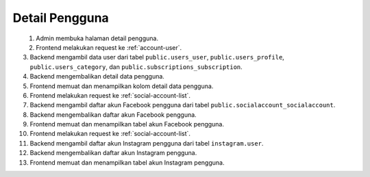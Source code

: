 Detail Pengguna
+++++++++++++++

.. figure:: ./user-view-sequence.png
    :scale: 50
    :align: left

1. Admin membuka halaman detail pengguna.
2. Frontend melakukan request ke :ref:`account-user`.
3. Backend mengambil data user dari tabel ``public.users_user``, ``public.users_profile``, ``public.users_category``, dan ``public.subscriptions_subscription``.
4. Backend mengembalikan detail data pengguna.
5. Frontend memuat dan menampilkan kolom detail data pengguna.
6. Frontend melakukan request ke :ref:`social-account-list`.
7. Backend mengambil daftar akun Facebook pengguna dari tabel ``public.socialaccount_socialaccount``.
8. Backend mengembalikan daftar akun Facebook pengguna.
9. Frontend memuat dan menampilkan tabel akun Facebook pengguna.
10. Frontend melakukan request ke :ref:`social-account-list`.
11. Backend mengambil daftar akun Instagram pengguna dari tabel ``instagram.user``.
12. Backend mengembalikan daftar akun Instagram pengguna.
13. Frontend memuat dan menampilkan tabel akun Instagram pengguna.